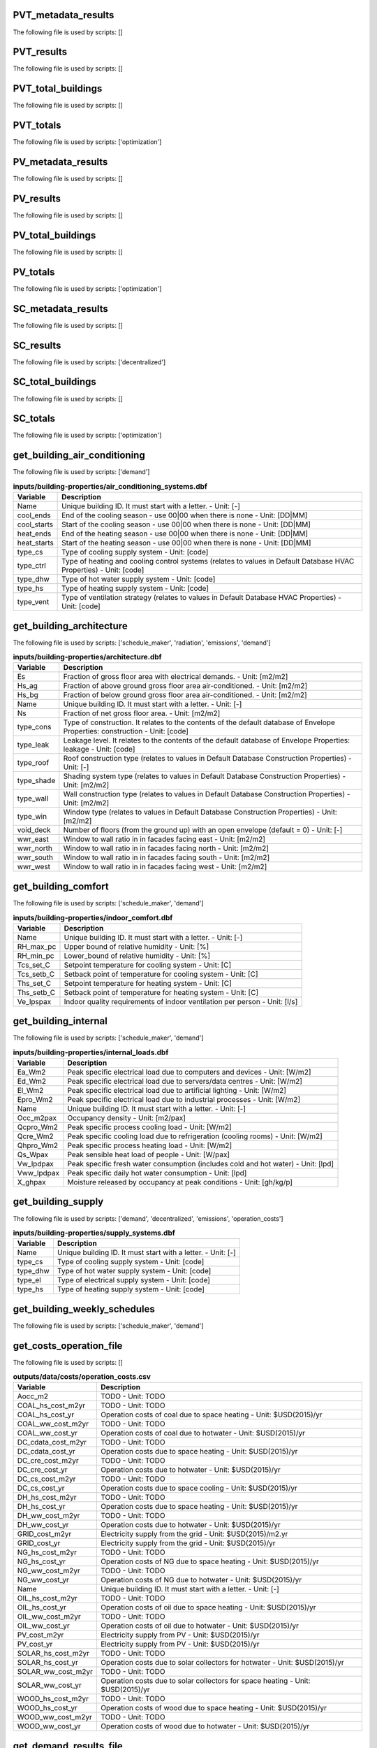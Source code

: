 
PVT_metadata_results
--------------------

The following file is used by scripts: []



.. csv-table:: **outputs/data/potentials/solar/B001_PVT_sensors.csv**
    :header: "Variable", "Description"



PVT_results
-----------

The following file is used by scripts: []



.. csv-table:: **outputs/data/potentials/solar/B001_PVT.csv**
    :header: "Variable", "Description"



PVT_total_buildings
-------------------

The following file is used by scripts: []



.. csv-table:: **outputs/data/potentials/solar/PVT_total_buildings.csv**
    :header: "Variable", "Description"



PVT_totals
----------

The following file is used by scripts: ['optimization']



.. csv-table:: **outputs/data/potentials/solar/PVT_total.csv**
    :header: "Variable", "Description"



PV_metadata_results
-------------------

The following file is used by scripts: []



.. csv-table:: **outputs/data/potentials/solar/B001_PV_sensors.csv**
    :header: "Variable", "Description"



PV_results
----------

The following file is used by scripts: []



.. csv-table:: **outputs/data/potentials/solar/B001_PV.csv**
    :header: "Variable", "Description"



PV_total_buildings
------------------

The following file is used by scripts: []



.. csv-table:: **outputs/data/potentials/solar/PV_total_buildings.csv**
    :header: "Variable", "Description"



PV_totals
---------

The following file is used by scripts: ['optimization']



.. csv-table:: **outputs/data/potentials/solar/PV_total.csv**
    :header: "Variable", "Description"



SC_metadata_results
-------------------

The following file is used by scripts: []



.. csv-table:: **outputs/data/potentials/solar/B001_SC_ET_sensors.csv**
    :header: "Variable", "Description"



SC_results
----------

The following file is used by scripts: ['decentralized']



.. csv-table:: **outputs/data/potentials/solar/B001_SC_ET.csv**
    :header: "Variable", "Description"



SC_total_buildings
------------------

The following file is used by scripts: []



.. csv-table:: **outputs/data/potentials/solar/SC_ET_total_buildings.csv**
    :header: "Variable", "Description"



SC_totals
---------

The following file is used by scripts: ['optimization']



.. csv-table:: **outputs/data/potentials/solar/SC_FP_total.csv**
    :header: "Variable", "Description"



get_building_air_conditioning
-----------------------------

The following file is used by scripts: ['demand']



.. csv-table:: **inputs/building-properties/air_conditioning_systems.dbf**
    :header: "Variable", "Description"

     Name,Unique building ID. It must start with a letter. - Unit: [-]
     cool_ends,End of the cooling season - use 00|00 when there is none - Unit: [DD|MM]
     cool_starts,Start of the cooling season - use 00|00 when there is none - Unit: [DD|MM]
     heat_ends,End of the heating season - use 00|00 when there is none - Unit: [DD|MM]
     heat_starts,Start of the heating season - use 00|00 when there is none - Unit: [DD|MM]
     type_cs,Type of cooling supply system - Unit: [code]
     type_ctrl,Type of heating and cooling control systems (relates to values in Default Database HVAC Properties) - Unit: [code]
     type_dhw,Type of hot water supply system - Unit: [code]
     type_hs,Type of heating supply system - Unit: [code]
     type_vent,Type of ventilation strategy (relates to values in Default Database HVAC Properties) - Unit: [code]


get_building_architecture
-------------------------

The following file is used by scripts: ['schedule_maker', 'radiation', 'emissions', 'demand']



.. csv-table:: **inputs/building-properties/architecture.dbf**
    :header: "Variable", "Description"

     Es,Fraction of gross floor area with electrical demands. - Unit: [m2/m2]
     Hs_ag,Fraction of above ground gross floor area air-conditioned. - Unit: [m2/m2]
     Hs_bg,Fraction of below ground gross floor area air-conditioned. - Unit: [m2/m2]
     Name,Unique building ID. It must start with a letter. - Unit: [-]
     Ns,Fraction of net gross floor area. - Unit: [m2/m2]
     type_cons,Type of construction. It relates to the contents of the default database of Envelope Properties: construction - Unit: [code]
     type_leak,Leakage level. It relates to the contents of the default database of Envelope Properties: leakage - Unit: [code]
     type_roof,Roof construction type (relates to values in Default Database Construction Properties) - Unit: [-]
     type_shade,Shading system type (relates to values in Default Database Construction Properties) - Unit: [m2/m2]
     type_wall,Wall construction type (relates to values in Default Database Construction Properties) - Unit: [m2/m2]
     type_win,Window type (relates to values in Default Database Construction Properties) - Unit: [m2/m2]
     void_deck,Number of floors (from the ground up) with an open envelope (default = 0) - Unit: [-]
     wwr_east,Window to wall ratio in in facades facing east - Unit: [m2/m2]
     wwr_north,Window to wall ratio in in facades facing north - Unit: [m2/m2]
     wwr_south,Window to wall ratio in in facades facing south - Unit: [m2/m2]
     wwr_west,Window to wall ratio in in facades facing west - Unit: [m2/m2]


get_building_comfort
--------------------

The following file is used by scripts: ['schedule_maker', 'demand']



.. csv-table:: **inputs/building-properties/indoor_comfort.dbf**
    :header: "Variable", "Description"

     Name,Unique building ID. It must start with a letter. - Unit: [-]
     RH_max_pc,Upper bound of relative humidity - Unit: [%]
     RH_min_pc,Lower_bound of relative humidity - Unit: [%]
     Tcs_set_C,Setpoint temperature for cooling system - Unit: [C]
     Tcs_setb_C,Setback point of temperature for cooling system - Unit: [C]
     Ths_set_C,Setpoint temperature for heating system - Unit: [C]
     Ths_setb_C,Setback point of temperature for heating system - Unit: [C]
     Ve_lpspax,Indoor quality requirements of indoor ventilation per person - Unit: [l/s]


get_building_internal
---------------------

The following file is used by scripts: ['schedule_maker', 'demand']



.. csv-table:: **inputs/building-properties/internal_loads.dbf**
    :header: "Variable", "Description"

     Ea_Wm2,Peak specific electrical load due to computers and devices - Unit: [W/m2]
     Ed_Wm2,Peak specific electrical load due to servers/data centres - Unit: [W/m2]
     El_Wm2,Peak specific electrical load due to artificial lighting - Unit: [W/m2]
     Epro_Wm2,Peak specific electrical load due to industrial processes - Unit: [W/m2]
     Name,Unique building ID. It must start with a letter. - Unit: [-]
     Occ_m2pax,Occupancy density - Unit: [m2/pax]
     Qcpro_Wm2,Peak specific process cooling load - Unit: [W/m2]
     Qcre_Wm2,Peak specific cooling load due to refrigeration (cooling rooms) - Unit: [W/m2]
     Qhpro_Wm2,Peak specific process heating load - Unit: [W/m2]
     Qs_Wpax,Peak sensible heat load of people - Unit: [W/pax]
     Vw_lpdpax,Peak specific fresh water consumption (includes cold and hot water) - Unit: [lpd]
     Vww_lpdpax,Peak specific daily hot water consumption - Unit: [lpd]
     X_ghpax,Moisture released by occupancy at peak conditions - Unit: [gh/kg/p]


get_building_supply
-------------------

The following file is used by scripts: ['demand', 'decentralized', 'emissions', 'operation_costs']



.. csv-table:: **inputs/building-properties/supply_systems.dbf**
    :header: "Variable", "Description"

     Name,Unique building ID. It must start with a letter. - Unit: [-]
     type_cs,Type of cooling supply system - Unit: [code]
     type_dhw,Type of hot water supply system - Unit: [code]
     type_el,Type of electrical supply system - Unit: [code]
     type_hs,Type of heating supply system - Unit: [code]


get_building_weekly_schedules
-----------------------------

The following file is used by scripts: ['schedule_maker', 'demand']



.. csv-table:: **inputs/building-properties/schedules/B001.csv**
    :header: "Variable", "Description"



get_costs_operation_file
------------------------

The following file is used by scripts: []



.. csv-table:: **outputs/data/costs/operation_costs.csv**
    :header: "Variable", "Description"

     Aocc_m2,TODO - Unit: TODO
     COAL_hs_cost_m2yr,TODO - Unit: TODO
     COAL_hs_cost_yr,Operation costs of coal due to space heating - Unit: $USD(2015)/yr
     COAL_ww_cost_m2yr,TODO - Unit: TODO
     COAL_ww_cost_yr,Operation costs of coal due to hotwater - Unit: $USD(2015)/yr
     DC_cdata_cost_m2yr,TODO - Unit: TODO
     DC_cdata_cost_yr,Operation costs due to space heating - Unit: $USD(2015)/yr
     DC_cre_cost_m2yr,TODO - Unit: TODO
     DC_cre_cost_yr,Operation costs due to hotwater - Unit: $USD(2015)/yr
     DC_cs_cost_m2yr,TODO - Unit: TODO
     DC_cs_cost_yr,Operation costs due to space cooling - Unit: $USD(2015)/yr
     DH_hs_cost_m2yr,TODO - Unit: TODO
     DH_hs_cost_yr,Operation costs due to space heating - Unit: $USD(2015)/yr
     DH_ww_cost_m2yr,TODO - Unit: TODO
     DH_ww_cost_yr,Operation costs due to hotwater - Unit: $USD(2015)/yr
     GRID_cost_m2yr,Electricity supply from the grid - Unit: $USD(2015)/m2.yr
     GRID_cost_yr,Electricity supply from the grid - Unit: $USD(2015)/yr
     NG_hs_cost_m2yr,TODO - Unit: TODO
     NG_hs_cost_yr,Operation costs of NG due to space heating - Unit: $USD(2015)/yr
     NG_ww_cost_m2yr,TODO - Unit: TODO
     NG_ww_cost_yr,Operation costs of NG due to hotwater - Unit: $USD(2015)/yr
     Name,Unique building ID. It must start with a letter. - Unit: [-]
     OIL_hs_cost_m2yr,TODO - Unit: TODO
     OIL_hs_cost_yr,Operation costs of oil due to space heating - Unit: $USD(2015)/yr
     OIL_ww_cost_m2yr,TODO - Unit: TODO
     OIL_ww_cost_yr,Operation costs of oil due to hotwater - Unit: $USD(2015)/yr
     PV_cost_m2yr,Electricity supply from PV - Unit: $USD(2015)/yr
     PV_cost_yr,Electricity supply from PV - Unit: $USD(2015)/yr
     SOLAR_hs_cost_m2yr,TODO - Unit: TODO
     SOLAR_hs_cost_yr,Operation costs due to solar collectors for hotwater - Unit: $USD(2015)/yr
     SOLAR_ww_cost_m2yr,TODO - Unit: TODO
     SOLAR_ww_cost_yr,Operation costs due to solar collectors for space heating - Unit: $USD(2015)/yr
     WOOD_hs_cost_m2yr,TODO - Unit: TODO
     WOOD_hs_cost_yr,Operation costs of wood due to space heating - Unit: $USD(2015)/yr
     WOOD_ww_cost_m2yr,TODO - Unit: TODO
     WOOD_ww_cost_yr,Operation costs of wood due to hotwater - Unit: $USD(2015)/yr


get_demand_results_file
-----------------------

The following file is used by scripts: ['decentralized', 'optimization', 'thermal_network', 'sewage_potential']



.. csv-table:: **outputs/data/demand/B001.csv**
    :header: "Variable", "Description"



get_geothermal_potential
------------------------

The following file is used by scripts: ['optimization']



.. csv-table:: **outputs/data/potentials/Shallow_geothermal_potential.csv**
    :header: "Variable", "Description"



get_lca_embodied
----------------

The following file is used by scripts: []



.. csv-table:: **outputs/data/emissions/Total_LCA_embodied.csv**
    :header: "Variable", "Description"



get_lca_mobility
----------------

The following file is used by scripts: []



.. csv-table:: **outputs/data/emissions/Total_LCA_mobility.csv**
    :header: "Variable", "Description"



get_lca_operation
-----------------

The following file is used by scripts: []



.. csv-table:: **outputs/data/emissions/Total_LCA_operation.csv**
    :header: "Variable", "Description"



get_multi_criteria_analysis
---------------------------

The following file is used by scripts: []



.. csv-table:: **outputs/data/multicriteria/gen_2_multi_criteria_analysis.csv**
    :header: "Variable", "Description"



get_network_energy_pumping_requirements_file
--------------------------------------------

The following file is used by scripts: []



.. csv-table:: **outputs/data/thermal-network/DH__plant_pumping_load_kW.csv**
    :header: "Variable", "Description"



get_network_layout_edges_shapefile
----------------------------------

The following file is used by scripts: ['thermal_network']



.. csv-table:: **outputs/data/thermal-network/DH/edges.shp**
    :header: "Variable", "Description"



get_network_layout_nodes_shapefile
----------------------------------

The following file is used by scripts: ['thermal_network']



.. csv-table:: **outputs/data/thermal-network/DH/nodes.shp**
    :header: "Variable", "Description"



get_network_linear_pressure_drop_edges
--------------------------------------

The following file is used by scripts: []



.. csv-table:: **outputs/data/thermal-network/DH__linear_pressure_drop_edges_Paperm.csv**
    :header: "Variable", "Description"



get_network_linear_thermal_loss_edges_file
------------------------------------------

The following file is used by scripts: []



.. csv-table:: **outputs/data/thermal-network/DH__linear_thermal_loss_edges_Wperm.csv**
    :header: "Variable", "Description"



get_network_pressure_at_nodes
-----------------------------

The following file is used by scripts: []



.. csv-table:: **outputs/data/thermal-network/DH__pressure_at_nodes_Pa.csv**
    :header: "Variable", "Description"



get_network_temperature_plant
-----------------------------

The following file is used by scripts: []



.. csv-table:: **outputs/data/thermal-network/DH__temperature_plant_K.csv**
    :header: "Variable", "Description"



get_network_temperature_return_nodes_file
-----------------------------------------

The following file is used by scripts: []



.. csv-table:: **outputs/data/thermal-network/DH__temperature_return_nodes_K.csv**
    :header: "Variable", "Description"



get_network_temperature_supply_nodes_file
-----------------------------------------

The following file is used by scripts: []



.. csv-table:: **outputs/data/thermal-network/DH__temperature_supply_nodes_K.csv**
    :header: "Variable", "Description"



get_network_thermal_loss_edges_file
-----------------------------------

The following file is used by scripts: []



.. csv-table:: **outputs/data/thermal-network/DH__thermal_loss_edges_kW.csv**
    :header: "Variable", "Description"



get_network_total_pressure_drop_file
------------------------------------

The following file is used by scripts: ['optimization']



.. csv-table:: **outputs/data/thermal-network/DH__plant_pumping_pressure_loss_Pa.csv**
    :header: "Variable", "Description"



get_network_total_thermal_loss_file
-----------------------------------

The following file is used by scripts: ['optimization']



.. csv-table:: **outputs/data/thermal-network/DH__total_thermal_loss_edges_kW.csv**
    :header: "Variable", "Description"



get_optimization_checkpoint
---------------------------

The following file is used by scripts: []



get_optimization_connected_cooling_capacity
-------------------------------------------

The following file is used by scripts: []



get_optimization_connected_electricity_capacity
-----------------------------------------------

The following file is used by scripts: []



.. csv-table:: **outputs/data/optimization/slave/gen_2/ind_0_connected_electrical_capacity.csv**
    :header: "Variable", "Description"



get_optimization_connected_heating_capacity
-------------------------------------------

The following file is used by scripts: []



.. csv-table:: **outputs/data/optimization/slave/gen_0/ind_2_connected_heating_capacity.csv**
    :header: "Variable", "Description"



get_optimization_decentralized_folder_building_result_heating
-------------------------------------------------------------

The following file is used by scripts: ['optimization']



.. csv-table:: **outputs/data/optimization/decentralized/DiscOp_B001_result_heating.csv**
    :header: "Variable", "Description"



get_optimization_decentralized_folder_building_result_heating_activation
------------------------------------------------------------------------

The following file is used by scripts: ['optimization']



.. csv-table:: **outputs/data/optimization/decentralized/DiscOp_B001_result_heating_activation.csv**
    :header: "Variable", "Description"



get_optimization_disconnected_cooling_capacity
----------------------------------------------

The following file is used by scripts: []



get_optimization_disconnected_heating_capacity
----------------------------------------------

The following file is used by scripts: []



.. csv-table:: **outputs/data/optimization/slave/gen_0/ind_1_disconnected_heating_capacity.csv**
    :header: "Variable", "Description"



get_optimization_generation_connected_performance
-------------------------------------------------

The following file is used by scripts: []



.. csv-table:: **outputs/data/optimization/slave/gen_1/gen_1_connected_performance.csv**
    :header: "Variable", "Description"



get_optimization_generation_disconnected_performance
----------------------------------------------------

The following file is used by scripts: []



.. csv-table:: **outputs/data/optimization/slave/gen_2/gen_2_disconnected_performance.csv**
    :header: "Variable", "Description"



get_optimization_generation_total_performance
---------------------------------------------

The following file is used by scripts: []



.. csv-table:: **outputs/data/optimization/slave/gen_2/gen_2_total_performance.csv**
    :header: "Variable", "Description"



get_optimization_generation_total_performance_halloffame
--------------------------------------------------------

The following file is used by scripts: []



.. csv-table:: **outputs/data/optimization/slave/gen_1/gen_1_total_performance_halloffame.csv**
    :header: "Variable", "Description"



get_optimization_generation_total_performance_pareto
----------------------------------------------------

The following file is used by scripts: ['multi_criteria_analysis']



.. csv-table:: **outputs/data/optimization/slave/gen_2/gen_2_total_performance_pareto.csv**
    :header: "Variable", "Description"



get_optimization_individuals_in_generation
------------------------------------------

The following file is used by scripts: []



.. csv-table:: **outputs/data/optimization/slave/gen_2/generation_2_individuals.csv**
    :header: "Variable", "Description"



get_optimization_network_results_summary
----------------------------------------

The following file is used by scripts: ['optimization', 'optimization', 'optimization', 'optimization', 'optimization', 'optimization', 'optimization', 'optimization']



.. csv-table:: **outputs/data/optimization/network/DH_Network_summary_result_0x1be.csv**
    :header: "Variable", "Description"



get_optimization_slave_building_connectivity
--------------------------------------------

The following file is used by scripts: []



.. csv-table:: **outputs/data/optimization/slave/gen_2/ind_1_building_connectivity.csv**
    :header: "Variable", "Description"



get_optimization_slave_connected_performance
--------------------------------------------

The following file is used by scripts: []



.. csv-table:: **outputs/data/optimization/slave/gen_1/ind_2_buildings_connected_performance.csv**
    :header: "Variable", "Description"



get_optimization_slave_cooling_activation_pattern
-------------------------------------------------

The following file is used by scripts: []



.. csv-table:: **outputs/data/optimization/slave/gen_1/ind_2_Cooling_Activation_Pattern.csv**
    :header: "Variable", "Description"



get_optimization_slave_disconnected_performance
-----------------------------------------------

The following file is used by scripts: []



.. csv-table:: **outputs/data/optimization/slave/gen_2/ind_0_buildings_disconnected_performance.csv**
    :header: "Variable", "Description"



get_optimization_slave_electricity_activation_pattern
-----------------------------------------------------

The following file is used by scripts: []



.. csv-table:: **outputs/data/optimization/slave/gen_1/ind_1_Electricity_Activation_Pattern.csv**
    :header: "Variable", "Description"



get_optimization_slave_electricity_requirements_data
----------------------------------------------------

The following file is used by scripts: []



.. csv-table:: **outputs/data/optimization/slave/gen_1/ind_1_Electricity_Requirements_Pattern.csv**
    :header: "Variable", "Description"



get_optimization_slave_heating_activation_pattern
-------------------------------------------------

The following file is used by scripts: []



.. csv-table:: **outputs/data/optimization/slave/gen_2/ind_0_Heating_Activation_Pattern.csv**
    :header: "Variable", "Description"



get_optimization_slave_total_performance
----------------------------------------

The following file is used by scripts: []



.. csv-table:: **outputs/data/optimization/slave/gen_0/ind_2_total_performance.csv**
    :header: "Variable", "Description"



get_optimization_substations_results_file
-----------------------------------------

The following file is used by scripts: ['optimization']



.. csv-table:: **outputs/data/optimization/substations/110011011DH_B001_result.csv**
    :header: "Variable", "Description"



get_optimization_substations_total_file
---------------------------------------

The following file is used by scripts: []



.. csv-table:: **outputs/data/optimization/substations/Total_DH_111111111.csv**
    :header: "Variable", "Description"



get_radiation_building
----------------------

The following file is used by scripts: ['photovoltaic_thermal', 'solar_collector', 'photovoltaic', 'demand']



.. csv-table:: **outputs/data/solar-radiation/B001_radiation.csv**
    :header: "Variable", "Description"



get_radiation_building_sensors
------------------------------

The following file is used by scripts: ['photovoltaic_thermal', 'solar_collector', 'photovoltaic', 'demand']



.. csv-table:: **outputs/data/solar-radiation/B001_insolation_Whm2.json**
    :header: "Variable", "Description"



get_radiation_materials
-----------------------

The following file is used by scripts: []



.. csv-table:: **outputs/data/solar-radiation/buidling_materials.csv**
    :header: "Variable", "Description"



get_radiation_metadata
----------------------

The following file is used by scripts: ['photovoltaic_thermal', 'solar_collector', 'photovoltaic', 'demand']



.. csv-table:: **outputs/data/solar-radiation/B001_geometry.csv**
    :header: "Variable", "Description"



get_schedule_model_file
-----------------------

The following file is used by scripts: ['demand']



.. csv-table:: **outputs/data/occupancy/B001.csv**
    :header: "Variable", "Description"



get_sewage_heat_potential
-------------------------

The following file is used by scripts: ['optimization']



.. csv-table:: **outputs/data/potentials/Sewage_heat_potential.csv**
    :header: "Variable", "Description"



get_thermal_demand_csv_file
---------------------------

The following file is used by scripts: []



.. csv-table:: **outputs/data/thermal-network/DH__thermal_demand_per_building_W.csv**
    :header: "Variable", "Description"



get_thermal_network_edge_list_file
----------------------------------

The following file is used by scripts: ['optimization']



.. csv-table:: **outputs/data/thermal-network/DH__metadata_edges.csv**
    :header: "Variable", "Description"



get_thermal_network_layout_massflow_edges_file
----------------------------------------------

The following file is used by scripts: []



.. csv-table:: **outputs/data/thermal-network/DH__massflow_edges_kgs.csv**
    :header: "Variable", "Description"



get_thermal_network_layout_massflow_nodes_file
----------------------------------------------

The following file is used by scripts: []



.. csv-table:: **outputs/data/thermal-network/DH__massflow_nodes_kgs.csv**
    :header: "Variable", "Description"



get_thermal_network_node_types_csv_file
---------------------------------------

The following file is used by scripts: []



.. csv-table:: **outputs/data/thermal-network/DH__metadata_nodes.csv**
    :header: "Variable", "Description"



get_thermal_network_plant_heat_requirement_file
-----------------------------------------------

The following file is used by scripts: []



.. csv-table:: **outputs/data/thermal-network/DH__plant_thermal_load_kW.csv**
    :header: "Variable", "Description"



get_thermal_network_pressure_losses_edges_file
----------------------------------------------

The following file is used by scripts: []



.. csv-table:: **outputs/data/thermal-network/DH__pressure_losses_edges_kW.csv**
    :header: "Variable", "Description"



get_thermal_network_substation_ploss_file
-----------------------------------------

The following file is used by scripts: []



.. csv-table:: **outputs/data/thermal-network/DH__pumping_load_due_to_substations_kW.csv**
    :header: "Variable", "Description"



get_thermal_network_velocity_edges_file
---------------------------------------

The following file is used by scripts: []



.. csv-table:: **outputs/data/thermal-network/DH__velocity_edges_mpers.csv**
    :header: "Variable", "Description"



get_total_demand
----------------

The following file is used by scripts: ['optimization', 'network_layout', 'sewage_potential', 'decentralized', 'operation_costs', 'thermal_network', 'emissions']



.. csv-table:: **outputs/data/demand/Total_demand.csv**
    :header: "Variable", "Description"



get_water_body_potential
------------------------

The following file is used by scripts: ['optimization']



.. csv-table:: **outputs/data/potentials/Water_body_potential.csv**
    :header: "Variable", "Description"



get_weather_file
----------------

The following file is used by scripts: ['schedule_maker', 'photovoltaic_thermal', 'decentralized', 'solar_collector', 'radiation', 'thermal_network', 'optimization', 'shallow_geothermal_potential', 'demand', 'photovoltaic']



.. csv-table:: **inputs/weather/weather.epw**
    :header: "Variable", "Description"


